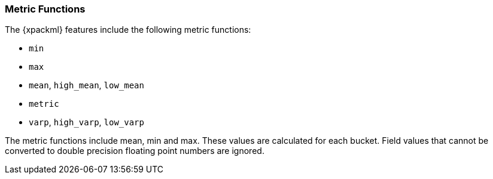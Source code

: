 [[ml-metric-functions]]
=== Metric Functions

The {xpackml} features include the following metric functions:

* `min`
* `max`
* `mean`, `high_mean`, `low_mean`
* `metric`
* `varp`, `high_varp`, `low_varp`

The metric functions include mean, min and max. These values are calculated for each bucket.
Field values that cannot be converted to double precision floating point numbers
are ignored.

////
metric:: all of mean, min, and max

mean:: arithmetic mean

high_mean::: arithmetic mean

low_mean::: arithmetic mean

median:: statistical median

min:: arithmetic minimum

max:: arithmetic maximum

varp:: population variance

high_varp::: ""

low_varp::: ""


[source,js]
--------------------------------------------------
{ "function" : "min", "fieldName" : "amt", "byFieldName" : "product" }
--------------------------------------------------



////
